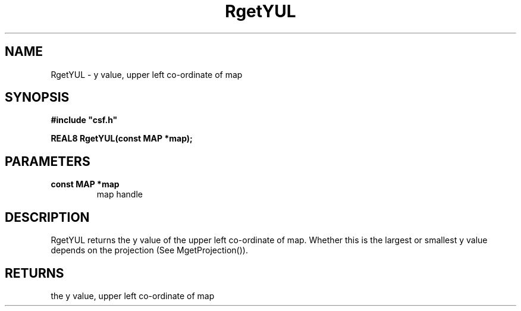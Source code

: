 .lf 1 RgetYUL.3
.\" WARNING! THIS FILE WAS GENERATED AUTOMATICALLY BY c2man!
.\" DO NOT EDIT! CHANGES MADE TO THIS FILE WILL BE LOST!
.TH "RgetYUL" 3 "13 August 1999" "c2man gety0.c"
.SH "NAME"
RgetYUL \- y value, upper left co-ordinate of map
.SH "SYNOPSIS"
.ft B
#include "csf.h"
.br
.sp
REAL8 RgetYUL(const MAP *map);
.ft R
.SH "PARAMETERS"
.TP
.B "const MAP *map"
map handle
.SH "DESCRIPTION"
RgetYUL returns the y value of the upper left co-ordinate of map.
Whether this is the largest or smallest y value depends on the
projection (See MgetProjection()).
.SH "RETURNS"
the y value, upper left co-ordinate of map
